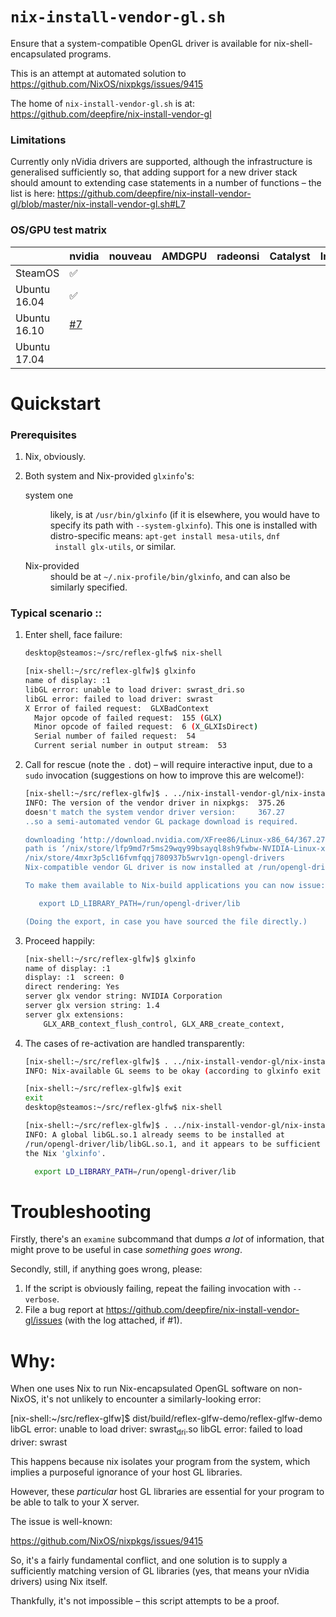* =nix-install-vendor-gl.sh=

  Ensure that a system-compatible OpenGL driver
  is available for nix-shell-encapsulated programs.

  This is an attempt at automated solution to https://github.com/NixOS/nixpkgs/issues/9415

  The home of =nix-install-vendor-gl.sh= is at: https://github.com/deepfire/nix-install-vendor-gl

*** Limitations

    Currently only nVidia drivers are supported, although the infrastructure is
    generalised sufficiently so, that adding support for a new driver stack should
    amount to extending case statements in a number of functions -- the list is
    here: https://github.com/deepfire/nix-install-vendor-gl/blob/master/nix-install-vendor-gl.sh#L7

*** OS/GPU test matrix

    |              | nvidia | nouveau | AMDGPU | radeonsi | Catalyst | Intel |
    |--------------+--------+---------+--------+----------+----------+-------|
    | SteamOS      | ✅     |         |        |          |          |       |
    | Ubuntu 16.04 | ✅     |         |        |          |          |       |
    | Ubuntu 16.10 | [[https://github.com/deepfire/nix-install-vendor-gl/issues/7][#7]]     |         |        |          |          |       |
    | Ubuntu 17.04 |        |         |        |          |          |       |

* Quickstart
*** Prerequisites

    1. Nix, obviously.
    2. Both system and Nix-provided =glxinfo='s:

       - system one :: likely, is at =/usr/bin/glxinfo= (if it is elsewhere, you
         would have to specify its path with =--system-glxinfo=).  This one is
         installed with distro-specific means: =apt-get install mesa-utils=, =dnf
         install glx-utils=, or similar.

       - Nix-provided :: should be at =~/.nix-profile/bin/glxinfo=, and can also be
         similarly specified.

*** Typical scenario ::

    1. Enter shell, face failure:

       #+BEGIN_SRC bash
       desktop@steamos:~/src/reflex-glfw$ nix-shell

       [nix-shell:~/src/reflex-glfw]$ glxinfo
       name of display: :1
       libGL error: unable to load driver: swrast_dri.so
       libGL error: failed to load driver: swrast
       X Error of failed request:  GLXBadContext
         Major opcode of failed request:  155 (GLX)
         Minor opcode of failed request:  6 (X_GLXIsDirect)
         Serial number of failed request:  54
         Current serial number in output stream:  53
       #+END_SRC

    2. Call for rescue (note the =.= dot) -- will require interactive input, due
       to a =sudo= invocation (suggestions on how to improve this are welcome!):

       #+BEGIN_SRC bash
       [nix-shell:~/src/reflex-glfw]$ . ../nix-install-vendor-gl/nix-install-vendor-gl.sh
       INFO: The version of the vendor driver in nixpkgs:  375.26
       doesn't match the system vendor driver version:     367.27
       ..so a semi-automated vendor GL package download is required.

       downloading ‘http://download.nvidia.com/XFree86/Linux-x86_64/367.27/NVIDIA-Linux-x86_64-367.27.run’... [74251/75142 KiB, 3525.9 KiB/s]
       path is ‘/nix/store/lfp9md7r5ms29wqy99bsayql8sh9fwbw-NVIDIA-Linux-x86_64-367.27.run’
       /nix/store/4mxr3p5cl16fvmfqqj780937b5wrv1gn-opengl-drivers
       Nix-compatible vendor GL driver is now installed at /run/opengl-driver

       To make them available to Nix-build applications you can now issue:

          export LD_LIBRARY_PATH=/run/opengl-driver/lib

       (Doing the export, in case you have sourced the file directly.)
       #+END_SRC

    3. Proceed happily:

       #+BEGIN_SRC bash
       [nix-shell:~/src/reflex-glfw]$ glxinfo
       name of display: :1
       display: :1  screen: 0
       direct rendering: Yes
       server glx vendor string: NVIDIA Corporation
       server glx version string: 1.4
       server glx extensions:
           GLX_ARB_context_flush_control, GLX_ARB_create_context,
       #+END_SRC

    3. The cases of re-activation are handled transparently:

       #+BEGIN_SRC bash
       [nix-shell:~/src/reflex-glfw]$ . ../nix-install-vendor-gl/nix-install-vendor-gl.sh
       INFO: Nix-available GL seems to be okay (according to glxinfo exit status).

       [nix-shell:~/src/reflex-glfw]$ exit
       exit
       desktop@steamos:~/src/reflex-glfw$ nix-shell

       [nix-shell:~/src/reflex-glfw]$ . ../nix-install-vendor-gl/nix-install-vendor-gl.sh
       INFO: A global libGL.so.1 already seems to be installed at
       /run/opengl-driver/lib/libGL.so.1, and it appears to be sufficient for
       the Nix 'glxinfo'.

         export LD_LIBRARY_PATH=/run/opengl-driver/lib
       #+END_SRC

* Troubleshooting

  Firstly, there's an =examine= subcommand that dumps /a lot/ of information, that
  might prove to be useful in case /something goes wrong/.

  Secondly, still, if anything goes wrong, please:

  1. If the script is obviously failing, repeat the failing invocation with =--verbose=.
  2. File a bug report at
     https://github.com/deepfire/nix-install-vendor-gl/issues (with the log
     attached, if #1).

* Why:

  When one uses Nix to run Nix-encapsulated OpenGL software on non-NixOS, it's
  not unlikely to encounter a similarly-looking error:

    [nix-shell:~/src/reflex-glfw]$ dist/build/reflex-glfw-demo/reflex-glfw-demo
    libGL error: unable to load driver: swrast_dri.so
    libGL error: failed to load driver: swrast

  This happens because nix isolates your program from the system, which implies
  a purposeful ignorance of your host GL libraries.

  However, these /particular/ host GL libraries are essential for your program to
  be able to talk to your X server.

  The issue is well-known:

    https://github.com/NixOS/nixpkgs/issues/9415

  So, it's a fairly fundamental conflict, and one solution is to supply a
  sufficiently matching version of GL libraries (yes, that means your nVidia drivers)
  using Nix itself.

  Thankfully, it's not impossible -- this script attempts to be a proof.
